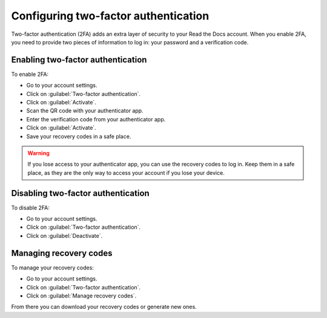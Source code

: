 Configuring two-factor authentication
=====================================

Two-factor authentication (2FA) adds an extra layer of security to your Read the Docs account.
When you enable 2FA, you need to provide two pieces of information to log in: your password and a verification code.

Enabling two-factor authentication
----------------------------------

To enable 2FA:

- Go to your account settings.
- Click on :guilabel:`Two-factor authentication`.
- Click on :guilabel:`Activate`.
- Scan the QR code with your authenticator app.
- Enter the verification code from your authenticator app.
- Click on :guilabel:`Activate`.
- Save your recovery codes in a safe place.

.. warning::

   If you lose access to your authenticator app, you can use the recovery codes to log in.
   Keep them in a safe place, as they are the only way to access your account if you lose your device.

Disabling two-factor authentication
-----------------------------------

To disable 2FA:

- Go to your account settings.
- Click on :guilabel:`Two-factor authentication`.
- Click on :guilabel:`Deactivate`.

Managing recovery codes
-----------------------

To manage your recovery codes:

- Go to your account settings.
- Click on :guilabel:`Two-factor authentication`.
- Click on :guilabel:`Manage recovery codes`.

From there you can download your recovery codes or generate new ones.
